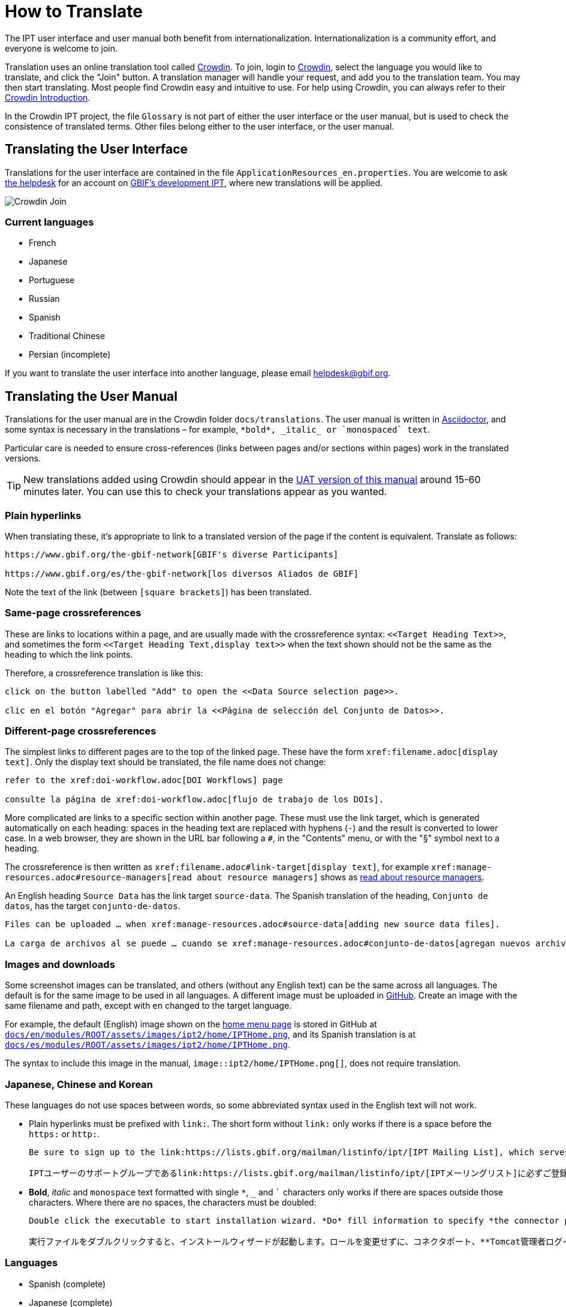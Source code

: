 = How to Translate

The IPT user interface and user manual both benefit from internationalization. Internationalization is a community effort, and everyone is welcome to join.

Translation uses an online translation tool called https://crowdin.com/project/gbif-ipt[Crowdin]. To join, login to https://crowdin.com/project/gbif-ipt[Crowdin], select the language you would like to translate, and click the "Join" button. A translation manager will handle your request, and add you to the translation team. You may then start translating. Most people find Crowdin easy and intuitive to use. For help using Crowdin, you can always refer to their https://support.crowdin.com5/crowdin-intro/[Crowdin Introduction].

In the Crowdin IPT project, the file `Glossary` is not part of either the user interface or the user manual, but is used to check the consistence of translated terms.  Other files belong either to the user interface, or the user manual.

== Translating the User Interface

Translations for the user interface are contained in the file `ApplicationResources_en.properties`.  You are welcome to ask mailto:helpdesk@gbif.org[the helpdesk] for an account on https://ipt.gbif-uat.org/[GBIF's development IPT], where new translations will be applied.

image::ipt2/v22/Crowdin-Join.png[]

=== Current languages

* French
* Japanese
* Portuguese
* Russian
* Spanish
* Traditional Chinese
* Persian (incomplete)

If you want to translate the user interface into another language, please email helpdesk@gbif.org.

== Translating the User Manual

Translations for the user manual are in the Crowdin folder `docs/translations`.  The user manual is written in https://docs.asciidoctor.org/asciidoc/latest/[Asciidoctor], and some syntax is necessary in the translations – for example, `+++*bold*, _italic_ or `monospaced` text+++`.

Particular care is needed to ensure cross-references (links between pages and/or sections within pages) work in the translated versions.

TIP: New translations added using Crowdin should appear in the https://ipt.gbif-uat.org/manual/[UAT version of this manual] around 15-60 minutes later. You can use this to check your translations appear as you wanted.

=== Plain hyperlinks

When translating these, it's appropriate to link to a translated version of the page if the content is equivalent.  Translate as follows:

[source,asciidoctor]
----
https://www.gbif.org/the-gbif-network[GBIF's diverse Participants]

https://www.gbif.org/es/the-gbif-network[los diversos Aliados de GBIF]
----

Note the text of the link (between `[square brackets]`) has been translated.

=== Same-page crossreferences

These are links to locations within a page, and are usually made with the crossreference syntax: `\<<Target Heading Text>>`, and sometimes the form `\<<Target Heading Text,display text>>` when the text shown should not be the same as the heading to which the link points.

Therefore, a crossreference translation is like this:

[source,asciidoctor]
----
click on the button labelled "Add" to open the <<Data Source selection page>>.

clic en el botón "Agregar" para abrir la <<Página de selección del Conjunto de Datos>>.
----

=== Different-page crossreferences

The simplest links to different pages are to the top of the linked page.  These have the form `\xref:filename.adoc[display text]`.  Only the display text should be translated, the file name does not change:

[source,asciidoc]
----
refer to the xref:doi-workflow.adoc[DOI Workflows] page

consulte la página de xref:doi-workflow.adoc[flujo de trabajo de los DOIs].
----

More complicated are links to a specific section within another page.  These must use the link target, which is generated automatically on each heading: spaces in the heading text are replaced with hyphens (`-`) and the result is converted to lower case.  In a web browser, they are shown in the URL bar following a `#`, in the "Contents" menu, or with the "§" symbol next to a heading.

The crossreference is then written as `\xref:filename.adoc#link-target[display text]`, for example `\xref:manage-resources.adoc#resource-managers[read about resource managers]` shows as xref:manage-resources.adoc#resource-managers[read about resource managers].

An English heading `Source Data` has the link target `source-data`.  The Spanish translation of the heading, `Conjunto de datos`, has the target `conjunto-de-datos`.

[source,asciidoc]
----
Files can be uploaded … when xref:manage-resources.adoc#source-data[adding new source data files].

La carga de archivos al se puede … cuando se xref:manage-resources.adoc#conjunto-de-datos[agregan nuevos archivos de conjuntos de datos].
----

=== Images and downloads

Some screenshot images can be translated, and others (without any English text) can be the same across all languages.  The default is for the same image to be used in all languages.  A different image must be uploaded in https://github.com/gbif/ipt[GitHub].  Create an image with the same filename and path, except with `en` changed to the target language.

For example, the default (English) image shown on the xref:home.adoc[home menu page] is stored in GitHub at https://github.com/gbif/ipt/blob/master/docs/en/modules/ROOT/assets/images/ipt2/home/IPTHome.png[`docs/en/modules/ROOT/assets/images/ipt2/home/IPTHome.png`], and its Spanish translation is at https://github.com/gbif/ipt/blob/master/docs/es/modules/ROOT/assets/images/ipt2/home/IPTHome.png[`docs/es/modules/ROOT/assets/images/ipt2/home/IPTHome.png`].

The syntax to include this image in the manual, `image::ipt2/home/IPTHome.png[]`, does not require translation.

=== Japanese, Chinese and Korean

These languages do not use spaces between words, so some abbreviated syntax used in the English text will not work.

* Plain hyperlinks must be prefixed with `link:`.  The short form without `link:` only works if there is a space before the `https:` or `http:`.
+
[source,asciidoc]
----
Be sure to sign up to the link:https://lists.gbif.org/mailman/listinfo/ipt/[IPT Mailing List], which serves as a support group for IPT users.

IPTユーザーのサポートグループであるlink:https://lists.gbif.org/mailman/listinfo/ipt/[IPTメーリングリスト]に必ずご登録ください。
----

* *Bold*, _italic_ and `monospace` text formatted with single `*`, `_` and `+++`+++` characters only works if there are spaces outside those characters.  Where there are no spaces, the characters must be doubled:
+
[source,asciidoc]
----
Double click the executable to start installation wizard. *Do* fill information to specify *the connector port, Tomcat administrator login credentials* without changing the Roles. If you forget to provide the credential information, you’ll have to edit the `conf/tomcat-users.xml` file from the Tomcat configuration directory, then restart Tomcat to flush the privileges. (Note that when testing this scenario, the default suggested *connector port* settings worked).

実行ファイルをダブルクリックすると、インストールウィザードが起動します。ロールを変更せずに、コネクタポート、**Tomcat管理者ログイン情報**を**入力**します。資格情報を記入し忘れた場合は、Tomcatの設定ディレクトリから``conf/tomcat-users.xml``ファイルを編集し、Tomcatを再起動して、権限をフラッシュする必要があります。(このシナリオをテストしたとき、デフォルトで提案された**コネクタ・ポート**設定が機能したことに注意してください）。
----

=== Languages

* Spanish (complete)
* Japanese (complete)
* Traditional Chinese (started)

If you want to translate the user manual into another language, please email helpdesk@gbif.org.  It is not necessary to translate the entire manual – untranslated sections will be shown in English.
